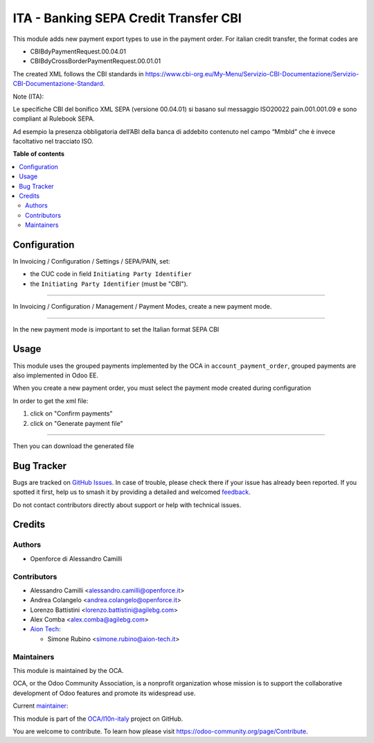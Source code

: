 ======================================
ITA - Banking SEPA Credit Transfer CBI
======================================

.. 
   !!!!!!!!!!!!!!!!!!!!!!!!!!!!!!!!!!!!!!!!!!!!!!!!!!!!
   !! This file is generated by oca-gen-addon-readme !!
   !! changes will be overwritten.                   !!
   !!!!!!!!!!!!!!!!!!!!!!!!!!!!!!!!!!!!!!!!!!!!!!!!!!!!
   !! source digest: sha256:d21f1440195fadede32ec0d501cb36517baa624c8e8a4cab0f100b5594c1f2de
   !!!!!!!!!!!!!!!!!!!!!!!!!!!!!!!!!!!!!!!!!!!!!!!!!!!!

.. |badge1| image:: https://img.shields.io/badge/maturity-Beta-yellow.png
    :target: https://odoo-community.org/page/development-status
    :alt: Beta
.. |badge2| image:: https://img.shields.io/badge/licence-AGPL--3-blue.png
    :target: http://www.gnu.org/licenses/agpl-3.0-standalone.html
    :alt: License: AGPL-3
.. |badge3| image:: https://img.shields.io/badge/github-OCA%2Fl10n--italy-lightgray.png?logo=github
    :target: https://github.com/OCA/l10n-italy/tree/14.0/l10n_it_sct_cbi
    :alt: OCA/l10n-italy
.. |badge4| image:: https://img.shields.io/badge/weblate-Translate%20me-F47D42.png
    :target: https://translation.odoo-community.org/projects/l10n-italy-14-0/l10n-italy-14-0-l10n_it_sct_cbi
    :alt: Translate me on Weblate
.. |badge5| image:: https://img.shields.io/badge/runboat-Try%20me-875A7B.png
    :target: https://runboat.odoo-community.org/builds?repo=OCA/l10n-italy&target_branch=14.0
    :alt: Try me on Runboat

|badge1| |badge2| |badge3| |badge4| |badge5|

This module adds new payment export types to use in the payment order.
For italian credit transfer, the format codes are

-  CBIBdyPaymentRequest.00.04.01
-  CBIBdyCrossBorderPaymentRequest.00.01.01

The created XML follows the CBI standards in
https://www.cbi-org.eu/My-Menu/Servizio-CBI-Documentazione/Servizio-CBI-Documentazione-Standard.

Note (ITA):

Le specifiche CBI del bonifico XML SEPA (versione 00.04.01) si basano
sul messaggio ISO20022 pain.001.001.09 e sono compliant al Rulebook
SEPA.

Ad esempio la presenza obbligatoria dell’ABI della banca di addebito
contenuto nel campo “MmbId” che è invece facoltativo nel tracciato ISO.

**Table of contents**

.. contents::
   :local:

Configuration
=============

In Invoicing / Configuration / Settings / SEPA/PAIN, set:

-  the CUC code in field ``Initiating Party Identifier``
-  the ``Initiating Party Identifier`` (must be "CBI").

|company_setting|

--------------

In Invoicing / Configuration / Management / Payment Modes, create a new
payment mode.

|payment_mode1|

--------------

In the new payment mode is important to set the Italian format SEPA CBI

|payment_mode2|

.. |company_setting| image:: https://raw.githubusercontent.com/OCA/l10n-italy/14.0/l10n_it_sct_cbi/static/company_setting.png
.. |payment_mode1| image:: https://raw.githubusercontent.com/OCA/l10n-italy/14.0/l10n_it_sct_cbi/static/payment_mode1.png
.. |payment_mode2| image:: https://raw.githubusercontent.com/OCA/l10n-italy/14.0/l10n_it_sct_cbi/static/payment_mode2.png

Usage
=====

This module uses the grouped payments implemented by the OCA in
``account_payment_order``, grouped payments are also implemented in Odoo
EE.

When you create a new payment order, you must select the payment mode
created during configuration

|order_payment|

In order to get the xml file:

1. click on "Confirm payments"
2. click on "Generate payment file" |generate_payment|

--------------

Then you can download the generated file

|make_payment_download|

.. |order_payment| image:: https://raw.githubusercontent.com/OCA/l10n-italy/14.0/l10n_it_sct_cbi/static/order_payment.png
.. |generate_payment| image:: https://raw.githubusercontent.com/OCA/l10n-italy/14.0/l10n_it_sct_cbi/static/generate_payment.png
.. |make_payment_download| image:: https://raw.githubusercontent.com/OCA/l10n-italy/14.0/l10n_it_sct_cbi/static/make_payment_download.png

Bug Tracker
===========

Bugs are tracked on `GitHub Issues <https://github.com/OCA/l10n-italy/issues>`_.
In case of trouble, please check there if your issue has already been reported.
If you spotted it first, help us to smash it by providing a detailed and welcomed
`feedback <https://github.com/OCA/l10n-italy/issues/new?body=module:%20l10n_it_sct_cbi%0Aversion:%2014.0%0A%0A**Steps%20to%20reproduce**%0A-%20...%0A%0A**Current%20behavior**%0A%0A**Expected%20behavior**>`_.

Do not contact contributors directly about support or help with technical issues.

Credits
=======

Authors
-------

* Openforce di Alessandro Camilli

Contributors
------------

-  Alessandro Camilli <alessandro.camilli@openforce.it>
-  Andrea Colangelo <andrea.colangelo@openforce.it>
-  Lorenzo Battistini <lorenzo.battistini@agilebg.com>
-  Alex Comba <alex.comba@agilebg.com>
-  `Aion Tech <https://aiontech.company/>`__:

   -  Simone Rubino <simone.rubino@aion-tech.it>

Maintainers
-----------

This module is maintained by the OCA.

.. image:: https://odoo-community.org/logo.png
   :alt: Odoo Community Association
   :target: https://odoo-community.org

OCA, or the Odoo Community Association, is a nonprofit organization whose
mission is to support the collaborative development of Odoo features and
promote its widespread use.

.. |maintainer-SirAionTech| image:: https://github.com/SirAionTech.png?size=40px
    :target: https://github.com/SirAionTech
    :alt: SirAionTech

Current `maintainer <https://odoo-community.org/page/maintainer-role>`__:

|maintainer-SirAionTech| 

This module is part of the `OCA/l10n-italy <https://github.com/OCA/l10n-italy/tree/14.0/l10n_it_sct_cbi>`_ project on GitHub.

You are welcome to contribute. To learn how please visit https://odoo-community.org/page/Contribute.
